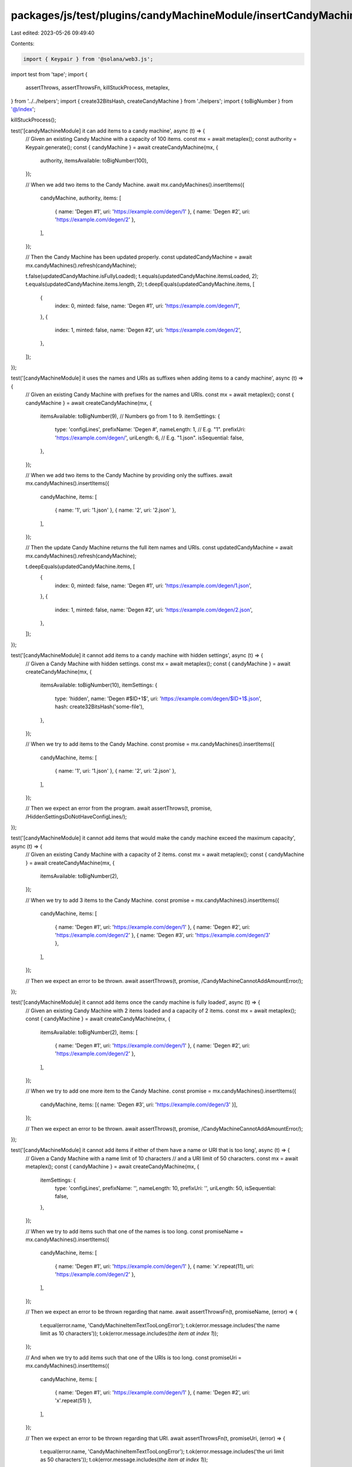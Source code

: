 packages/js/test/plugins/candyMachineModule/insertCandyMachineItems.test.ts
===========================================================================

Last edited: 2023-05-26 09:49:40

Contents:

.. code-block:: ts

    import { Keypair } from '@solana/web3.js';
import test from 'tape';
import {
  assertThrows,
  assertThrowsFn,
  killStuckProcess,
  metaplex,
} from '../../helpers';
import { create32BitsHash, createCandyMachine } from './helpers';
import { toBigNumber } from '@/index';

killStuckProcess();

test('[candyMachineModule] it can add items to a candy machine', async (t) => {
  // Given an existing Candy Machine with a capacity of 100 items.
  const mx = await metaplex();
  const authority = Keypair.generate();
  const { candyMachine } = await createCandyMachine(mx, {
    authority,
    itemsAvailable: toBigNumber(100),
  });

  // When we add two items to the Candy Machine.
  await mx.candyMachines().insertItems({
    candyMachine,
    authority,
    items: [
      { name: 'Degen #1', uri: 'https://example.com/degen/1' },
      { name: 'Degen #2', uri: 'https://example.com/degen/2' },
    ],
  });

  // Then the Candy Machine has been updated properly.
  const updatedCandyMachine = await mx.candyMachines().refresh(candyMachine);

  t.false(updatedCandyMachine.isFullyLoaded);
  t.equals(updatedCandyMachine.itemsLoaded, 2);
  t.equals(updatedCandyMachine.items.length, 2);
  t.deepEquals(updatedCandyMachine.items, [
    {
      index: 0,
      minted: false,
      name: 'Degen #1',
      uri: 'https://example.com/degen/1',
    },
    {
      index: 1,
      minted: false,
      name: 'Degen #2',
      uri: 'https://example.com/degen/2',
    },
  ]);
});

test('[candyMachineModule] it uses the names and URIs as suffixes when adding items to a candy machine', async (t) => {
  // Given an existing Candy Machine with prefixes for the names and URIs.
  const mx = await metaplex();
  const { candyMachine } = await createCandyMachine(mx, {
    itemsAvailable: toBigNumber(9), // Numbers go from 1 to 9.
    itemSettings: {
      type: 'configLines',
      prefixName: 'Degen #',
      nameLength: 1, // E.g. "1".
      prefixUri: 'https://example.com/degen/',
      uriLength: 6, // E.g. "1.json".
      isSequential: false,
    },
  });

  // When we add two items to the Candy Machine by providing only the suffixes.
  await mx.candyMachines().insertItems({
    candyMachine,
    items: [
      { name: '1', uri: '1.json' },
      { name: '2', uri: '2.json' },
    ],
  });

  // Then the update Candy Machine returns the full item names and URIs.
  const updatedCandyMachine = await mx.candyMachines().refresh(candyMachine);

  t.deepEquals(updatedCandyMachine.items, [
    {
      index: 0,
      minted: false,
      name: 'Degen #1',
      uri: 'https://example.com/degen/1.json',
    },
    {
      index: 1,
      minted: false,
      name: 'Degen #2',
      uri: 'https://example.com/degen/2.json',
    },
  ]);
});

test('[candyMachineModule] it cannot add items to a candy machine with hidden settings', async (t) => {
  // Given a Candy Machine with hidden settings.
  const mx = await metaplex();
  const { candyMachine } = await createCandyMachine(mx, {
    itemsAvailable: toBigNumber(10),
    itemSettings: {
      type: 'hidden',
      name: 'Degen #$ID+1$',
      uri: 'https://example.com/degen/$ID+1$.json',
      hash: create32BitsHash('some-file'),
    },
  });

  // When we try to add items to the Candy Machine.
  const promise = mx.candyMachines().insertItems({
    candyMachine,
    items: [
      { name: '1', uri: '1.json' },
      { name: '2', uri: '2.json' },
    ],
  });

  // Then we expect an error from the program.
  await assertThrows(t, promise, /HiddenSettingsDoNotHaveConfigLines/);
});

test('[candyMachineModule] it cannot add items that would make the candy machine exceed the maximum capacity', async (t) => {
  // Given an existing Candy Machine with a capacity of 2 items.
  const mx = await metaplex();
  const { candyMachine } = await createCandyMachine(mx, {
    itemsAvailable: toBigNumber(2),
  });

  // When we try to add 3 items to the Candy Machine.
  const promise = mx.candyMachines().insertItems({
    candyMachine,
    items: [
      { name: 'Degen #1', uri: 'https://example.com/degen/1' },
      { name: 'Degen #2', uri: 'https://example.com/degen/2' },
      { name: 'Degen #3', uri: 'https://example.com/degen/3' },
    ],
  });

  // Then we expect an error to be thrown.
  await assertThrows(t, promise, /CandyMachineCannotAddAmountError/);
});

test('[candyMachineModule] it cannot add items once the candy machine is fully loaded', async (t) => {
  // Given an existing Candy Machine with 2 items loaded and a capacity of 2 items.
  const mx = await metaplex();
  const { candyMachine } = await createCandyMachine(mx, {
    itemsAvailable: toBigNumber(2),
    items: [
      { name: 'Degen #1', uri: 'https://example.com/degen/1' },
      { name: 'Degen #2', uri: 'https://example.com/degen/2' },
    ],
  });

  // When we try to add one more item to the Candy Machine.
  const promise = mx.candyMachines().insertItems({
    candyMachine,
    items: [{ name: 'Degen #3', uri: 'https://example.com/degen/3' }],
  });

  // Then we expect an error to be thrown.
  await assertThrows(t, promise, /CandyMachineCannotAddAmountError/);
});

test('[candyMachineModule] it cannot add items if either of them have a name or URI that is too long', async (t) => {
  // Given a Candy Machine with a name limit of 10 characters
  // and a URI limit of 50 characters.
  const mx = await metaplex();
  const { candyMachine } = await createCandyMachine(mx, {
    itemSettings: {
      type: 'configLines',
      prefixName: '',
      nameLength: 10,
      prefixUri: '',
      uriLength: 50,
      isSequential: false,
    },
  });

  // When we try to add items such that one of the names is too long.
  const promiseName = mx.candyMachines().insertItems({
    candyMachine,
    items: [
      { name: 'Degen #1', uri: 'https://example.com/degen/1' },
      { name: 'x'.repeat(11), uri: 'https://example.com/degen/2' },
    ],
  });

  // Then we expect an error to be thrown regarding that name.
  await assertThrowsFn(t, promiseName, (error) => {
    t.equal(error.name, 'CandyMachineItemTextTooLongError');
    t.ok(error.message.includes('the name limit as 10 characters'));
    t.ok(error.message.includes(`the item at index 1`));
  });

  // And when we try to add items such that one of the URIs is too long.
  const promiseUri = mx.candyMachines().insertItems({
    candyMachine,
    items: [
      { name: 'Degen #1', uri: 'https://example.com/degen/1' },
      { name: 'Degen #2', uri: 'x'.repeat(51) },
    ],
  });

  // Then we expect an error to be thrown regarding that URI.
  await assertThrowsFn(t, promiseUri, (error) => {
    t.equal(error.name, 'CandyMachineItemTextTooLongError');
    t.ok(error.message.includes('the uri limit as 50 characters'));
    t.ok(error.message.includes(`the item at index 1`));
  });
});

test('[candyMachineModule] it can add items to a custom offset and override existing items', async (t) => {
  // Given an existing Candy Machine with 2 items loaded and capacity of 3 items.
  const mx = await metaplex();
  const { candyMachine } = await createCandyMachine(mx, {
    itemsAvailable: toBigNumber(3),
    items: [
      { name: 'Degen #1', uri: 'https://example.com/degen/1' },
      { name: 'Degen #2', uri: 'https://example.com/degen/2' },
    ],
  });

  // When we add 2 items to the Candy Machine at index 1.
  await mx.candyMachines().insertItems({
    candyMachine,
    index: 1,
    items: [
      { name: 'Degen #3', uri: 'https://example.com/degen/3' },
      { name: 'Degen #4', uri: 'https://example.com/degen/4' },
    ],
  });

  // Then the Candy Machine has been updated properly.
  const updatedCandyMachine = await mx.candyMachines().refresh(candyMachine);

  t.true(updatedCandyMachine.isFullyLoaded);
  t.equals(updatedCandyMachine.itemsLoaded, 3);
  t.equals(updatedCandyMachine.items.length, 3);

  // And the item of index 1 was overriden.
  t.deepEquals(updatedCandyMachine.items, [
    {
      index: 0,
      minted: false,
      name: 'Degen #1',
      uri: 'https://example.com/degen/1',
    },
    {
      index: 1,
      minted: false,
      name: 'Degen #3',
      uri: 'https://example.com/degen/3',
    },
    {
      index: 2,
      minted: false,
      name: 'Degen #4',
      uri: 'https://example.com/degen/4',
    },
  ]);
});

test('[candyMachineModule] it can override all items of a candy machine', async (t) => {
  // Given an fully loaded Candy Machine with 2 items.
  const mx = await metaplex();
  const { candyMachine } = await createCandyMachine(mx, {
    itemsAvailable: toBigNumber(2),
    items: [
      { name: 'Degen #1', uri: 'https://example.com/degen/1' },
      { name: 'Degen #2', uri: 'https://example.com/degen/2' },
    ],
  });

  // When we add 2 new items to the Candy Machine at index 0.
  await mx.candyMachines().insertItems({
    candyMachine,
    index: 0,
    items: [
      { name: 'Degen #3', uri: 'https://example.com/degen/3' },
      { name: 'Degen #4', uri: 'https://example.com/degen/4' },
    ],
  });

  // Then all items have been overriden.
  const updatedCandyMachine = await mx.candyMachines().refresh(candyMachine);
  t.deepEquals(updatedCandyMachine.items, [
    {
      index: 0,
      minted: false,
      name: 'Degen #3',
      uri: 'https://example.com/degen/3',
    },
    {
      index: 1,
      minted: false,
      name: 'Degen #4',
      uri: 'https://example.com/degen/4',
    },
  ]);
});


